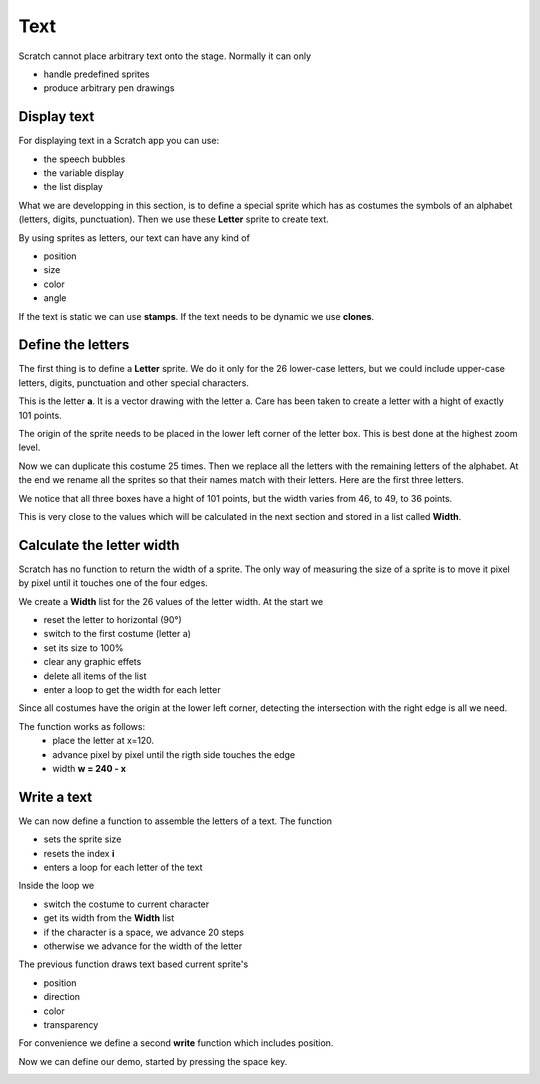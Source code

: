 Text
====

Scratch cannot place arbitrary text onto the stage.
Normally it can only

- handle predefined sprites
- produce arbitrary pen drawings

Display text
------------

For displaying text in a Scratch app you can use:

- the speech bubbles
- the variable display
- the list display

.. image:: text_display.png

What we are developping in this section, is to define a special sprite 
which has as costumes the symbols of an alphabet (letters, digits, punctuation).
Then we use these **Letter** sprite to create text.

By using sprites as letters, our text can have any kind of 

- position
- size
- color 
- angle

If the text is static we can use **stamps**. If the text needs to be dynamic we use **clones**.

.. image:: text_final.png

Define the letters
------------------

The first thing is to define a **Letter** sprite.
We do it only for the 26 lower-case letters, but we could include upper-case letters, 
digits, punctuation and other special characters.

This is the letter **a**. It is a vector drawing with the letter a. 
Care has been taken to create a letter with a hight of exactly 101 points.

.. image:: text_a.png

The origin of the sprite needs to be placed in the lower left corner of the letter box.
This is best done at the highest zoom level.

.. image:: text_a_origin.png

Now we can duplicate this costume 25 times.
Then we replace all the letters with the remaining letters of the alphabet.
At the end we rename all the sprites so that their names match with their letters.
Here are the first three letters.

.. image:: text_abc.png

We notice that all three boxes have a hight of 101 points, but the width varies from 
46, to 49, to 36 points.

This is very close to the values which will be 
calculated in the next section and stored in a list called **Width**.

.. image:: text_width_list.png

Calculate the letter width
--------------------------

Scratch has no function to return the width of a sprite. 
The only way of measuring the size of a sprite is to move it pixel by pixel 
until it touches one of the four edges.

We create a **Width** list for the 26 values of the letter width.
At the start we

- reset the letter to horizontal (90°)
- switch to the first costume (letter a)
- set its size to 100%
- clear any graphic effets
- delete all items of the list
- enter a loop to get the width for each letter

.. image:: text_start.png

Since all costumes have the origin at the lower left corner, 
detecting the intersection with the right edge is all we need.

The function works as follows: 
    - place the letter at x=120.
    - advance pixel by pixel until the rigth side touches the edge 
    - width **w = 240 - x**

.. image:: text_get_width.png

Write a text
------------

We can now define a function to assemble the letters of a text.
The function

- sets the sprite size
- resets the index **i**
- enters a loop for each letter of the text

Inside the loop we

- switch the costume to current character
- get its width from the **Width** list
- if the character is a space, we advance 20 steps
- otherwise we advance for the width of the letter

.. image:: text_def_write.png

The previous function draws text based current sprite's

- position
- direction
- color
- transparency

For convenience we define a second **write** function which includes position.

.. image:: text_def_write2.png

Now we can define our demo, started by pressing the space key.

.. image:: text_write.png




